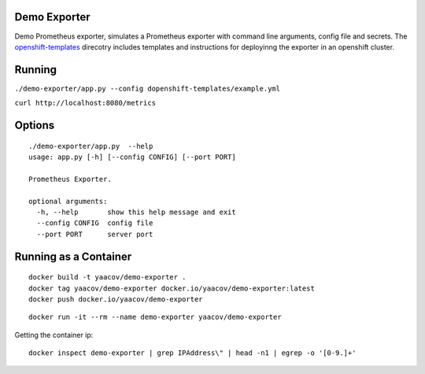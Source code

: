 Demo Exporter
=============

Demo Prometheus exporter, simulates a Prometheus exporter with command line arguments, config file and secrets. The `openshift-templates <https://github.com/yaacov/demo-exporter/tree/master/openshift-templates>`_ direcotry includes templates and instructions
for deployinng the exporter in an openshift cluster.

Running
=======
``./demo-exporter/app.py --config dopenshift-templates/example.yml``

``curl http://localhost:8080/metrics``

Options
=======

::

    ./demo-exporter/app.py  --help
    usage: app.py [-h] [--config CONFIG] [--port PORT]

    Prometheus Exporter.

    optional arguments:
      -h, --help       show this help message and exit
      --config CONFIG  config file
      --port PORT      server port


Running as a Container
======================

::

    docker build -t yaacov/demo-exporter .
    docker tag yaacov/demo-exporter docker.io/yaacov/demo-exporter:latest
    docker push docker.io/yaacov/demo-exporter

::

    docker run -it --rm --name demo-exporter yaacov/demo-exporter

Getting the container ip:

::

    docker inspect demo-exporter | grep IPAddress\" | head -n1 | egrep -o '[0-9.]+'
